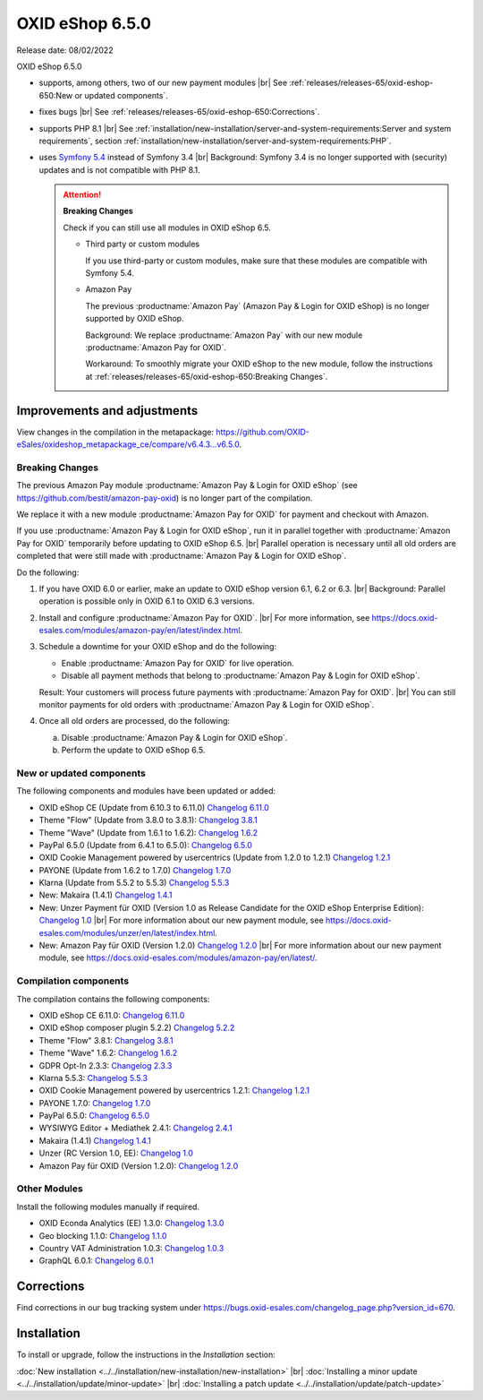 OXID eShop 6.5.0
================

Release date: 08/02/2022

OXID eShop 6.5.0

* supports, among others, two of our new payment modules
  |br|
  See :ref:`releases/releases-65/oxid-eshop-650:New or updated components`.
* fixes bugs
  |br|
  See :ref:`releases/releases-65/oxid-eshop-650:Corrections`.
* supports PHP 8.1
  |br|
  See :ref:`installation/new-installation/server-and-system-requirements:Server and system requirements`, section :ref:`installation/new-installation/server-and-system-requirements:PHP`.
* uses `Symfony 5.4 <https://symfony.com/releases/5.4>`_ instead of Symfony 3.4
  |br|
  Background: Symfony 3.4 is no longer supported with (security) updates and is not compatible with PHP 8.1.


  .. attention::

     **Breaking Changes**

     Check if you can still use all modules in OXID eShop 6.5.

     * Third party or custom modules

       If you use third-party or custom modules, make sure that these modules are compatible with Symfony 5.4.

     * Amazon Pay

       The previous :productname:`Amazon Pay` (Amazon Pay & Login for OXID eShop) is no longer supported by OXID eShop.

       Background: We replace :productname:`Amazon Pay` with our new module :productname:`Amazon Pay for OXID`.

       Workaround: To smoothly migrate your OXID eShop to the new module, follow the instructions at :ref:`releases/releases-65/oxid-eshop-650:Breaking Changes`.




Improvements and adjustments
------------------------------

View changes in the compilation in the metapackage: `<https://github.com/OXID-eSales/oxideshop_metapackage_ce/compare/v6.4.3...v6.5.0>`_.

Breaking Changes
^^^^^^^^^^^^^^^^

The previous Amazon Pay module :productname:`Amazon Pay & Login for OXID eShop` (see https://github.com/bestit/amazon-pay-oxid) is no longer part of the compilation.

We replace it with a new module :productname:`Amazon Pay for OXID` for payment and checkout with Amazon.

If you use :productname:`Amazon Pay & Login for OXID eShop`, run it in parallel together with :productname:`Amazon Pay for OXID` temporarily before updating to OXID eShop 6.5.
|br|
Parallel operation is necessary until all old orders are completed that were still made with :productname:`Amazon Pay & Login for OXID eShop`.

Do the following:

1. If you have OXID 6.0 or earlier, make an update to OXID eShop version 6.1, 6.2 or 6.3.
   |br|
   Background: Parallel operation is possible only in OXID 6.1 to OXID 6.3 versions.

#. Install and configure :productname:`Amazon Pay for OXID`.
   |br|
   For more information, see https://docs.oxid-esales.com/modules/amazon-pay/en/latest/index.html.
#. Schedule a downtime for your OXID eShop and do the following:

   * Enable :productname:`Amazon Pay for OXID` for live operation.
   * Disable all payment methods that belong to :productname:`Amazon Pay & Login for OXID eShop`.

   Result: Your customers will process future payments with :productname:`Amazon Pay for OXID`.
   |br|
   You can still monitor payments for old orders with :productname:`Amazon Pay & Login for OXID eShop`.
#. Once all old orders are processed, do the following:

   a. Disable :productname:`Amazon Pay & Login for OXID eShop`.
   #. Perform the update to OXID eShop 6.5.



New or updated components
^^^^^^^^^^^^^^^^^^^^^^^^^

The following components and modules have been updated or added:

* OXID eShop CE (Update from 6.10.3 to 6.11.0) `Changelog 6.11.0 <https://github.com/OXID-eSales/oxideshop_ce/blob/v6.11.0/CHANGELOG.md>`_
* Theme "Flow" (Update from 3.8.0 to 3.8.1):  `Changelog 3.8.1 <https://github.com/OXID-eSales/flow_theme/blob/v3.8.1/CHANGELOG.md>`_
* Theme "Wave" (Update from 1.6.1 to 1.6.2):  `Changelog 1.6.2 <https://github.com/OXID-eSales/wave-theme/blob/v1.6.2/CHANGELOG.md>`_
* PayPal 6.5.0 (Update from 6.4.1 to 6.5.0): `Changelog 6.5.0 <https://github.com/OXID-eSales/paypal/blob/v6.5.0/CHANGELOG.md>`_
* OXID Cookie Management powered by usercentrics (Update from 1.2.0 to 1.2.1) `Changelog 1.2.1 <https://github.com/OXID-eSales/usercentrics/blob/v1.2.1/CHANGELOG.md>`_
* PAYONE (Update from 1.6.2 to 1.7.0) `Changelog 1.7.0 <https://github.com/PAYONE-GmbH/oxid-6/blob/v1.7.0/Changelog.txt>`_
* Klarna (Update from 5.5.2 to 5.5.3) `Changelog 5.5.3 <https://github.com/topconcepts/OXID-Klarna-6/blob/v5.5.3/CHANGELOG.md>`_
* New: Makaira (1.4.1) `Changelog 1.4.1 <https://github.com/MakairaIO/oxid-connect-essential/blob/stable/CHANGELOG.md>`_
* New: Unzer Payment für OXID (Version 1.0 as Release Candidate for the OXID eShop Enterprise Edition): `Changelog 1.0 <https://github.com/OXID-eSales/unzer-module/blob/b-6.3.x/CHANGELOG.md>`_
  |br|
  For more information about our new payment module, see https://docs.oxid-esales.com/modules/unzer/en/latest/index.html.
* New: Amazon Pay für OXID (Version 1.2.0) `Changelog 1.2.0 <https://github.com/OXID-eSales/amazon-pay-module/blob/b-6.2.x/CHANGELOG.md>`_
  |br|
  For more information about our new payment module, see https://docs.oxid-esales.com/modules/amazon-pay/en/latest/.

Compilation components
^^^^^^^^^^^^^^^^^^^^^^

The compilation contains the following components:

* OXID eShop CE 6.11.0: `Changelog 6.11.0 <https://github.com/OXID-eSales/oxideshop_ce/blob/v6.11.0/CHANGELOG.md>`_
* OXID eShop composer plugin 5.2.2) `Changelog 5.2.2 <https://github.com/OXID-eSales/oxideshop_composer_plugin/blob/v5.2.2/CHANGELOG.md>`_
* Theme "Flow" 3.8.1: `Changelog 3.8.1 <https://github.com/OXID-eSales/flow_theme/blob/v3.8.1/CHANGELOG.md>`_
* Theme "Wave" 1.6.2: `Changelog 1.6.2 <https://github.com/OXID-eSales/wave-theme/blob/v1.6.2/CHANGELOG.md>`_
* GDPR Opt-In 2.3.3: `Changelog 2.3.3 <https://github.com/OXID-eSales/gdpr-optin-module/blob/v2.3.3/CHANGELOG.md>`_
* Klarna 5.5.3: `Changelog 5.5.3 <https://github.com/topconcepts/OXID-Klarna-6/blob/v5.5.3/CHANGELOG.md>`_
* OXID Cookie Management powered by usercentrics 1.2.1: `Changelog 1.2.1 <https://github.com/OXID-eSales/usercentrics/blob/v1.2.1/CHANGELOG.md>`_
* PAYONE 1.7.0: `Changelog 1.7.0 <https://github.com/PAYONE-GmbH/oxid-6/blob/v1.7.0/Changelog.txt>`_
* PayPal 6.5.0: `Changelog 6.5.0 <https://github.com/OXID-eSales/paypal/blob/v6.5.0/CHANGELOG.md>`_
* WYSIWYG Editor + Mediathek 2.4.1: `Changelog 2.4.1 <https://github.com/OXID-eSales/ddoe-wysiwyg-editor-module/blob/v2.4.1/CHANGELOG.md>`_
* Makaira (1.4.1) `Changelog 1.4.1 <https://github.com/MakairaIO/oxid-connect-essential/blob/stable/CHANGELOG.md>`_
* Unzer (RC Version 1.0, EE): `Changelog 1.0 <https://github.com/OXID-eSales/unzer-module/blob/b-6.3.x/CHANGELOG.md>`_
* Amazon Pay für OXID (Version 1.2.0): `Changelog 1.2.0 <https://github.com/OXID-eSales/amazon-pay-module/blob/b-6.2.x/CHANGELOG.md>`_

Other Modules
^^^^^^^^^^^^^

Install the following modules manually if required.

* OXID Econda Analytics (EE) 1.3.0: `Changelog 1.3.0 <https://github.com/OXID-eSales/econda-analytics-module/blob/v1.3.0/CHANGELOG.md>`_
* Geo blocking 1.1.0: `Changelog 1.1.0 <https://github.com/OXID-eSales/geo-blocking-module/blob/v1.1.0/CHANGELOG.md>`_
* Country VAT Administration 1.0.3: `Changelog 1.0.3 <https://github.com/OXID-eSales/country-vat-module/blob/v1.0.3/CHANGELOG.md>`_
* GraphQL 6.0.1: `Changelog 6.0.1 <https://github.com/OXID-eSales/graphql-base-module/blob/v6.0.1/CHANGELOG-v6.md>`_

Corrections
-----------

Find corrections in our bug tracking system under https://bugs.oxid-esales.com/changelog_page.php?version_id=670.


Installation
------------

To install or upgrade, follow the instructions in the *Installation* section:


:doc:`New installation <../../installation/new-installation/new-installation>` |br|
:doc:`Installing a minor update <../../installation/update/minor-update>` |br|
:doc:`Installing a patch update <../../installation/update/patch-update>`

.. Intern: , Status:
